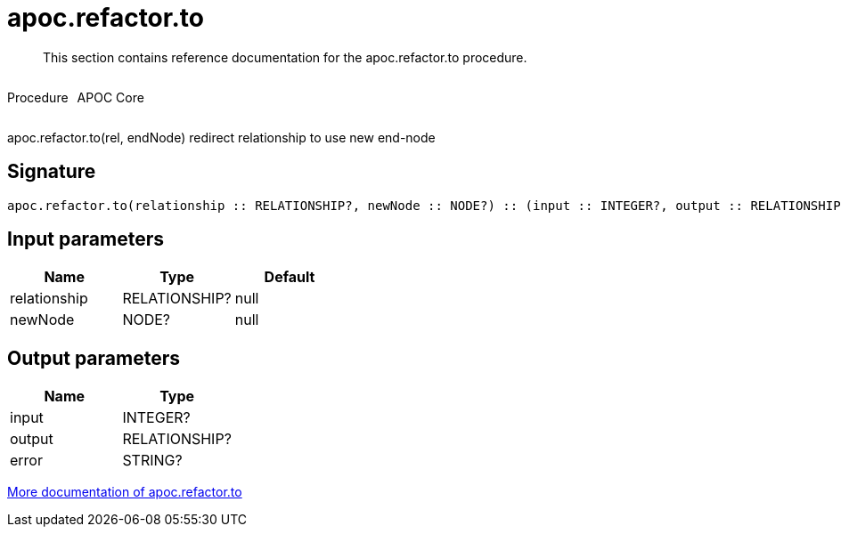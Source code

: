 ////
This file is generated by DocsTest, so don't change it!
////

= apoc.refactor.to
:description: This section contains reference documentation for the apoc.refactor.to procedure.

[abstract]
--
{description}
--

++++
<div style='display:flex'>
<div class='paragraph type procedure'><p>Procedure</p></div>
<div class='paragraph release core' style='margin-left:10px;'><p>APOC Core</p></div>
</div>
++++

apoc.refactor.to(rel, endNode) redirect relationship to use new end-node

== Signature

[source]
----
apoc.refactor.to(relationship :: RELATIONSHIP?, newNode :: NODE?) :: (input :: INTEGER?, output :: RELATIONSHIP?, error :: STRING?)
----

== Input parameters
[.procedures, opts=header]
|===
| Name | Type | Default 
|relationship|RELATIONSHIP?|null
|newNode|NODE?|null
|===

== Output parameters
[.procedures, opts=header]
|===
| Name | Type 
|input|INTEGER?
|output|RELATIONSHIP?
|error|STRING?
|===

xref::graph-updates/graph-refactoring/redirect-relationship.adoc[More documentation of apoc.refactor.to,role=more information]

